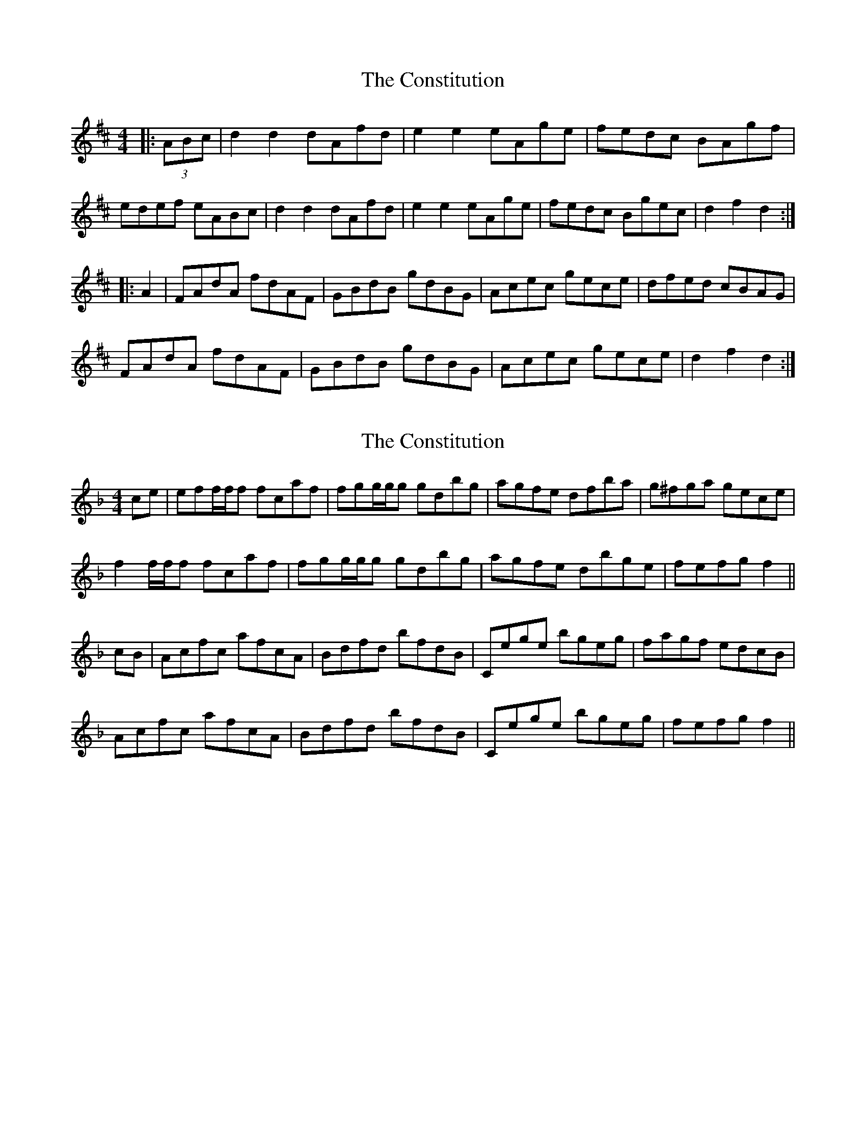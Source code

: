 X: 1
T: Constitution, The
Z: FyfferGuy
S: https://thesession.org/tunes/4155#setting4155
R: hornpipe
M: 4/4
L: 1/8
K: Dmaj
|:(3ABc|d2d2 dAfd|e2e2 eAge|fedc BAgf|
edef eABc|d2d2 dAfd|e2e2 eAge|fedc Bgec|d2f2 d2:|
|:A2|FAdA fdAF|GBdB gdBG|Acec gece|dfed cBAG|
FAdA fdAF|GBdB gdBG|Acec gece|d2f2d2:|
X: 2
T: Constitution, The
Z: CreadurMawnOrganig
S: https://thesession.org/tunes/4155#setting16918
R: hornpipe
M: 4/4
L: 1/8
K: Fmaj
ce|eff/f/f fcaf|fgg/g/g gdbg|agfe dfba|g^fga gece|f2f/f/f fcaf|fgg/g/g gdbg|agfe dbge|fefg f2||cB|Acfc afcA|Bdfd bfdB|Cege bgeg|fagf edcB|Acfc afcA|Bdfd bfdB|Cege bgeg|fefg f2||

